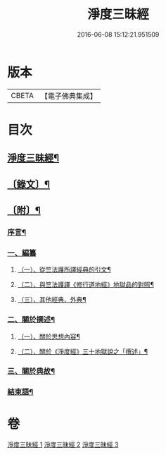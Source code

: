 #+TITLE: 淨度三昧經 
#+DATE: 2016-06-08 15:12:21.951509

* 版本
 |     CBETA|【電子佛典集成】|

* 目次
** [[file:KR6v0076_001.txt::001-0226a2][淨度三昧經¶]]
** [[file:KR6v0076_001.txt::001-0231a5][〔錄文〕¶]]
** [[file:KR6v0076_003.txt::003-0327a3][〔附〕¶]]
*** [[file:KR6v0076_003.txt::003-0327a8][序言¶]]
*** [[file:KR6v0076_003.txt::003-0327a22][一、編纂]]
**** [[file:KR6v0076_003.txt::003-0328a9][（一）、從竺法護所譯經典的引文¶]]
**** [[file:KR6v0076_003.txt::003-0336a23][（二）、與竺法護譯《修行道地經》地獄品的對照¶]]
**** [[file:KR6v0076_003.txt::003-0339a8][（三）、其他經典、外典¶]]
*** [[file:KR6v0076_003.txt::003-0341a22][二、關於撰述¶]]
**** [[file:KR6v0076_003.txt::003-0341a23][（一）、關於思想內容¶]]
**** [[file:KR6v0076_003.txt::003-0342a10][（二）、關於《淨度經》三十地獄說之「撰述」¶]]
*** [[file:KR6v0076_003.txt::003-0344a10][三、關於典故¶]]
*** [[file:KR6v0076_003.txt::003-0346a17][結束語¶]]

* 卷
[[file:KR6v0076_001.txt][淨度三昧經 1]]
[[file:KR6v0076_002.txt][淨度三昧經 2]]
[[file:KR6v0076_003.txt][淨度三昧經 3]]

